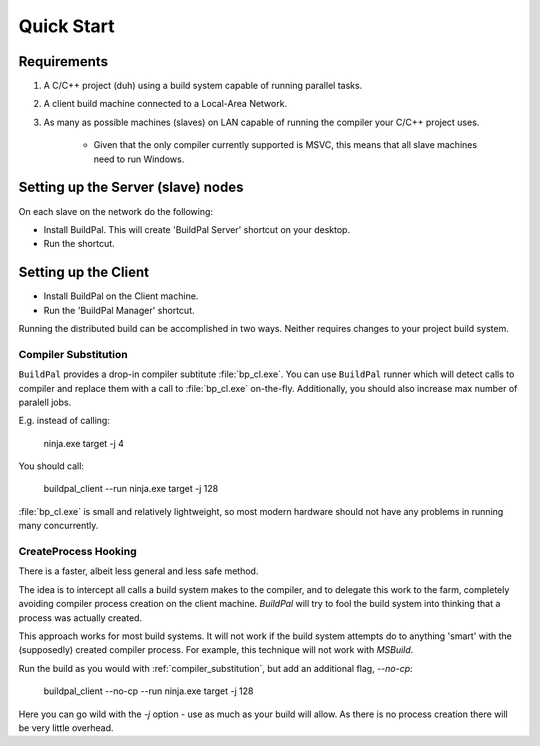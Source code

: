 Quick Start
###########

Requirements
============

1. A C/C++ project (duh) using a build system capable of running parallel
   tasks.

2. A client build machine connected to a Local-Area Network.

3. As many as possible machines (slaves) on LAN capable of running the compiler
   your C/C++ project uses.

    * Given that the only compiler currently supported is MSVC, this means that
      all slave machines need to run Windows.

Setting up the Server (slave) nodes
===================================

On each slave on the network do the following:

* Install BuildPal. This will create 'BuildPal Server' shortcut on your desktop.
* Run the shortcut.

.. note:

    There is no need to explicitly specify TCP port. Each server is
    automatically discovered (via UDP multicast).

.. note:

    Slaves do not need to have compiler pre-installed.

Setting up the Client
=====================

* Install BuildPal on the Client machine.
* Run the 'BuildPal Manager' shortcut.

Running the distributed build can be accomplished in two ways. Neither requires
changes to your project build system.

.. compiler_substitution:

Compiler Substitution
---------------------

``BuildPal`` provides a drop-in compiler subtitute :file:`bp_cl.exe`. You can
use ``BuildPal`` runner which will detect calls to compiler and replace them
with a call to :file:`bp_cl.exe` on-the-fly. Additionally, you should also
increase max number of paralell jobs.

E.g. instead of calling:

    ninja.exe target -j 4

You should call:

    buildpal_client --run ninja.exe target -j 128

:file:`bp_cl.exe` is small and relatively lightweight, so most modern hardware
should not have any problems in running many concurrently.

.. createprocess_hooking:

CreateProcess Hooking
---------------------

There is a faster, albeit less general and less safe method.

The idea is to intercept all calls a build system makes to the compiler, and to
delegate this work to the farm, completely avoiding compiler process creation on
the client machine. `BuildPal` will try to fool the build system into thinking
that a process was actually created.

This approach works for most build systems. It will not work if the build system
attempts do to anything 'smart' with the (supposedly) created compiler process.
For example, this technique will not work with *MSBuild*.

Run the build as you would with :ref:`compiler_substitution`, but add an additional
flag, `--no-cp`:

    buildpal_client --no-cp --run ninja.exe target -j 128

Here you can go wild with the `-j` option - use as much as your build will allow.
As there is no process creation there will be very little overhead.
